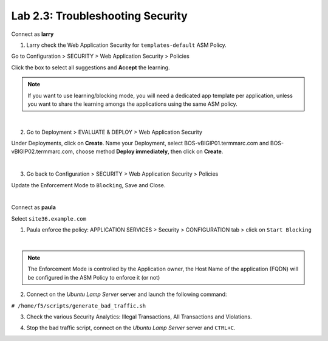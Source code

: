 Lab 2.3: Troubleshooting Security
---------------------------------
Connect as **larry**

1. Larry check the Web Application Security for ``templates-default`` ASM Policy.

Go to Configuration > SECURITY > Web Application Security > Policies

Click the box to select all suggestions and **Accept** the learning.

.. image:: ../pictures/module2/img_module2_lab3_1.png
  :align: center
  :scale: 50%

.. note:: If you want to use learning/blocking mode, you will need a dedicated app template per application, unless you want to share the learning amongs the applications using the same ASM policy.

|

2. Go to Deployment > EVALUATE & DEPLOY > Web Application Security

Under Deployments, click on **Create**. Name your Deployment, select BOS-vBIGIP01.termmarc.com and BOS-vBIGIP02.termmarc.com, choose method **Deploy immediately**, then click on **Create**.

.. image:: ../pictures/module2/img_module2_lab3_2a.png
  :align: center
  :scale: 50%

|

3. Go back to Configuration > SECURITY > Web Application Security > Policies

Update the Enforcement Mode to ``Blocking``, Save and Close.

.. image:: ../pictures/module2/img_module2_lab3_2.png
  :align: center
  :scale: 50%

|

Connect as **paula**

Select ``site36.example.com``

1. Paula enforce the policy: APPLICATION SERVICES > Security > CONFIGURATION tab > click on ``Start Blocking``

.. image:: ../pictures/module2/img_module2_lab3_3.png
  :align: center
  :scale: 50%

|

.. note:: The Enforcement Mode is controlled by the Application owner, the Host Name of the application (FQDN) will be configured in the ASM Policy to enforce it (or not)

.. image:: ../pictures/module2/img_module2_lab3_3a.png
  :align: center
  :scale: 50%

2. Connect on the *Ubuntu Lamp Server* server and launch the following command:

``# /home/f5/scripts/generate_bad_traffic.sh``

3. Check the various Security Analytics: Illegal Transactions, All Transactions and Violations.

.. image:: ../pictures/module2/img_module2_lab3_4.png
  :align: center
  :scale: 50%

4. Stop the bad traffic script, connect on the *Ubuntu Lamp Server* server and ``CTRL+C``.
